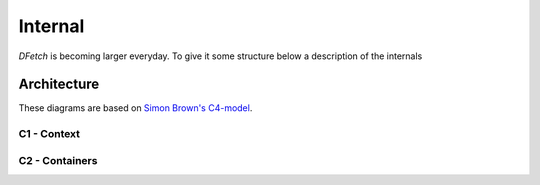 .. Dfetch documentation internal

Internal
========
*DFetch* is becoming larger everyday. To give it some structure below a description of the internals

Architecture
------------
These diagrams are based on `Simon Brown's C4-model`_.

.. _`Simon Brown's C4-model` : https://c4model.com/#CoreDiagrams

C1 - Context
''''''''''''
.. uml:: /static/uml/c1_dfetch_context.puml

C2 - Containers
'''''''''''''''
.. uml:: /static/uml/c2_dfetch_containers.puml
